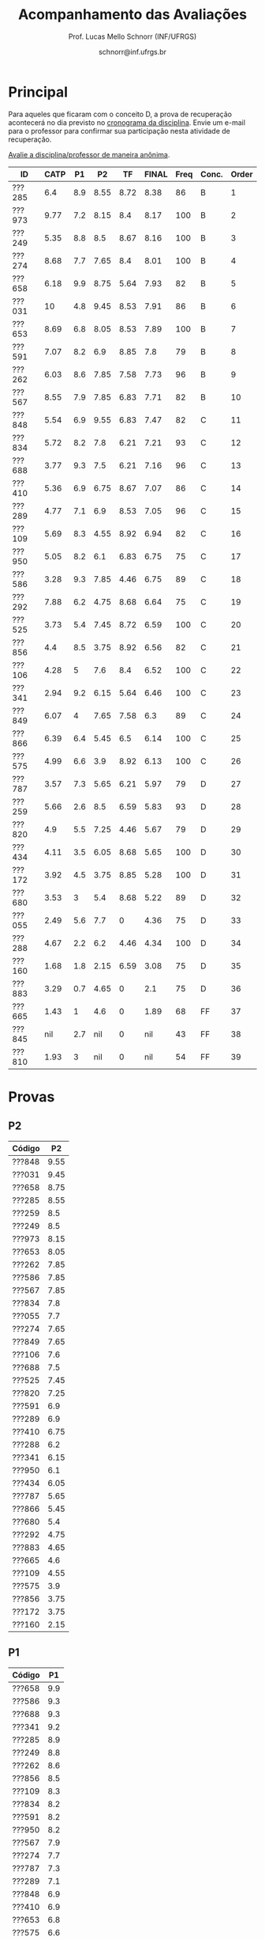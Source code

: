 # -*- coding: utf-8 -*-
# -*- mode: org -*-

#+Title: Acompanhamento das Avaliações
#+Author: Prof. Lucas Mello Schnorr (INF/UFRGS)
#+Date: schnorr@inf.ufrgs.br

#+LATEX_CLASS: article
#+LATEX_CLASS_OPTIONS: [10pt, twocolumn, a4paper]
#+LATEX_HEADER: \input{org-babel.tex}

#+OPTIONS: toc:nil
#+STARTUP: overview indent
#+TAGS: Lucas(L) noexport(n) deprecated(d)
#+EXPORT_SELECT_TAGS: export
#+EXPORT_EXCLUDE_TAGS: noexport

* Principal

Para aqueles que ficaram com o conceito D, a prova de recuperação
acontecerá no dia previsto no [[./cronograma/index.org][cronograma da disciplina]]. Envie um
e-mail para o professor para confirmar sua participação nesta
atividade de recuperação.

#+BEGIN_CENTER
[[https://goo.gl/forms/2PEu2P7Qw7OFEfo73][Avalie a disciplina/professor de maneira anônima]].
#+END_CENTER

| ID     | CATP |  P1 |   P2 |   TF | FINAL | Freq | Conc. | Order |
|--------+------+-----+------+------+-------+------+-------+-------|
| ???285 |  6.4 | 8.9 | 8.55 | 8.72 |  8.38 |   86 | B     |     1 |
| ???973 | 9.77 | 7.2 | 8.15 |  8.4 |  8.17 |  100 | B     |     2 |
| ???249 | 5.35 | 8.8 |  8.5 | 8.67 |  8.16 |  100 | B     |     3 |
| ???274 | 8.68 | 7.7 | 7.65 |  8.4 |  8.01 |  100 | B     |     4 |
| ???658 | 6.18 | 9.9 | 8.75 | 5.64 |  7.93 |   82 | B     |     5 |
| ???031 |   10 | 4.8 | 9.45 | 8.53 |  7.91 |   86 | B     |     6 |
| ???653 | 8.69 | 6.8 | 8.05 | 8.53 |  7.89 |  100 | B     |     7 |
| ???591 | 7.07 | 8.2 |  6.9 | 8.85 |   7.8 |   79 | B     |     8 |
| ???262 | 6.03 | 8.6 | 7.85 | 7.58 |  7.73 |   96 | B     |     9 |
| ???567 | 8.55 | 7.9 | 7.85 | 6.83 |  7.71 |   82 | B     |    10 |
| ???848 | 5.54 | 6.9 | 9.55 | 6.83 |  7.47 |   82 | C     |    11 |
| ???834 | 5.72 | 8.2 |  7.8 | 6.21 |  7.21 |   93 | C     |    12 |
| ???688 | 3.77 | 9.3 |  7.5 | 6.21 |  7.16 |   96 | C     |    13 |
| ???410 | 5.36 | 6.9 | 6.75 | 8.67 |  7.07 |   86 | C     |    14 |
| ???289 | 4.77 | 7.1 |  6.9 | 8.53 |  7.05 |   96 | C     |    15 |
| ???109 | 5.69 | 8.3 | 4.55 | 8.92 |  6.94 |   82 | C     |    16 |
| ???950 | 5.05 | 8.2 |  6.1 | 6.83 |  6.75 |   75 | C     |    17 |
| ???586 | 3.28 | 9.3 | 7.85 | 4.46 |  6.75 |   89 | C     |    18 |
| ???292 | 7.88 | 6.2 | 4.75 | 8.68 |  6.64 |   75 | C     |    19 |
| ???525 | 3.73 | 5.4 | 7.45 | 8.72 |  6.59 |  100 | C     |    20 |
| ???856 |  4.4 | 8.5 | 3.75 | 8.92 |  6.56 |   82 | C     |    21 |
| ???106 | 4.28 |   5 |  7.6 |  8.4 |  6.52 |  100 | C     |    22 |
| ???341 | 2.94 | 9.2 | 6.15 | 5.64 |  6.46 |  100 | C     |    23 |
| ???849 | 6.07 |   4 | 7.65 | 7.58 |   6.3 |   89 | C     |    24 |
| ???866 | 6.39 | 6.4 | 5.45 |  6.5 |  6.14 |  100 | C     |    25 |
| ???575 | 4.99 | 6.6 |  3.9 | 8.92 |  6.13 |  100 | C     |    26 |
| ???787 | 3.57 | 7.3 | 5.65 | 6.21 |  5.97 |   79 | D     |    27 |
| ???259 | 5.66 | 2.6 |  8.5 | 6.59 |  5.83 |   93 | D     |    28 |
| ???820 |  4.9 | 5.5 | 7.25 | 4.46 |  5.67 |   79 | D     |    29 |
| ???434 | 4.11 | 3.5 | 6.05 | 8.68 |  5.65 |  100 | D     |    30 |
| ???172 | 3.92 | 4.5 | 3.75 | 8.85 |  5.28 |  100 | D     |    31 |
| ???680 | 3.53 |   3 |  5.4 | 8.68 |  5.22 |   89 | D     |    32 |
| ???055 | 2.49 | 5.6 |  7.7 |    0 |  4.36 |   75 | D     |    33 |
| ???288 | 4.67 | 2.2 |  6.2 | 4.46 |  4.34 |  100 | D     |    34 |
| ???160 | 1.68 | 1.8 | 2.15 | 6.59 |  3.08 |   75 | D     |    35 |
| ???883 | 3.29 | 0.7 | 4.65 |    0 |   2.1 |   75 | D     |    36 |
| ???665 | 1.43 |   1 |  4.6 |    0 |  1.89 |   68 | FF    |    37 |
| ???845 |  nil | 2.7 |  nil |    0 |   nil |   43 | FF    |    38 |
| ???810 | 1.93 |   3 |  nil |    0 |   nil |   54 | FF    |    39 |

* Provas
** P2

|--------+------|
| Código |   P2 |
|--------+------|
| ???848 | 9.55 |
| ???031 | 9.45 |
| ???658 | 8.75 |
| ???285 | 8.55 |
| ???259 |  8.5 |
| ???249 |  8.5 |
| ???973 | 8.15 |
| ???653 | 8.05 |
| ???262 | 7.85 |
| ???586 | 7.85 |
| ???567 | 7.85 |
| ???834 |  7.8 |
| ???055 |  7.7 |
| ???274 | 7.65 |
| ???849 | 7.65 |
| ???106 |  7.6 |
| ???688 |  7.5 |
| ???525 | 7.45 |
| ???820 | 7.25 |
| ???591 |  6.9 |
| ???289 |  6.9 |
| ???410 | 6.75 |
| ???288 |  6.2 |
| ???341 | 6.15 |
| ???950 |  6.1 |
| ???434 | 6.05 |
| ???787 | 5.65 |
| ???866 | 5.45 |
| ???680 |  5.4 |
| ???292 | 4.75 |
| ???883 | 4.65 |
| ???665 |  4.6 |
| ???109 | 4.55 |
| ???575 |  3.9 |
| ???856 | 3.75 |
| ???172 | 3.75 |
| ???160 | 2.15 |

** P1

|--------+-----|
| Código |  P1 |
|--------+-----|
| ???658 | 9.9 |
| ???586 | 9.3 |
| ???688 | 9.3 |
| ???341 | 9.2 |
| ???285 | 8.9 |
| ???249 | 8.8 |
| ???262 | 8.6 |
| ???856 | 8.5 |
| ???109 | 8.3 |
| ???834 | 8.2 |
| ???591 | 8.2 |
| ???950 | 8.2 |
| ???567 | 7.9 |
| ???274 | 7.7 |
| ???787 | 7.3 |
| ???289 | 7.1 |
| ???848 | 6.9 |
| ???410 | 6.9 |
| ???653 | 6.8 |
| ???575 | 6.6 |
| ???866 | 6.4 |
| ???973 | 7.2 |
| ???292 | 6.2 |
| ???055 | 5.6 |
| ???820 | 5.5 |
| ???525 | 5.4 |
| ???106 |   5 |
| ???031 | 4.8 |
| ???172 | 4.5 |
| ???849 |   4 |
| ???434 | 3.5 |
| ???680 |   3 |
| ???810 |   3 |
| ???845 | 2.7 |
| ???259 | 2.6 |
| ???288 | 2.2 |
| ???160 | 1.8 |
| ???665 |   1 |
| ???883 | 0.7 |
| ???028 |   0 |
|--------+-----|

